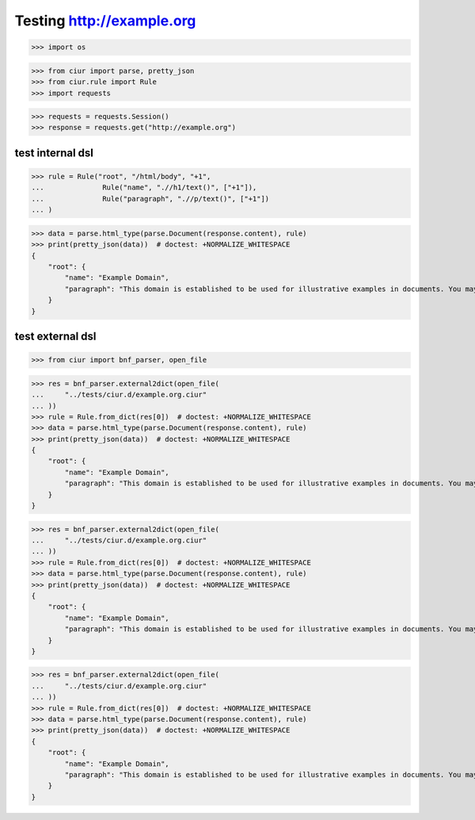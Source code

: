 Testing http://example.org
==========================
>>> import os

>>> from ciur import parse, pretty_json
>>> from ciur.rule import Rule
>>> import requests

>>> requests = requests.Session()
>>> response = requests.get("http://example.org")

test internal dsl
-----------------

>>> rule = Rule("root", "/html/body", "+1",
...              Rule("name", ".//h1/text()", ["+1"]),
...              Rule("paragraph", ".//p/text()", ["+1"])
... )

>>> data = parse.html_type(parse.Document(response.content), rule)
>>> print(pretty_json(data))  # doctest: +NORMALIZE_WHITESPACE
{
    "root": {
        "name": "Example Domain",
        "paragraph": "This domain is established to be used for illustrative examples in documents. You may use this\n    domain in examples without prior coordination or asking for permission."
    }
}

test external dsl
-----------------

>>> from ciur import bnf_parser, open_file

>>> res = bnf_parser.external2dict(open_file(
...     "../tests/ciur.d/example.org.ciur"
... ))
>>> rule = Rule.from_dict(res[0])  # doctest: +NORMALIZE_WHITESPACE
>>> data = parse.html_type(parse.Document(response.content), rule)
>>> print(pretty_json(data))  # doctest: +NORMALIZE_WHITESPACE
{
    "root": {
        "name": "Example Domain",
        "paragraph": "This domain is established to be used for illustrative examples in documents. You may use this\n    domain in examples without prior coordination or asking for permission."
    }
}

>>> res = bnf_parser.external2dict(open_file(
...     "../tests/ciur.d/example.org.ciur"
... ))
>>> rule = Rule.from_dict(res[0])  # doctest: +NORMALIZE_WHITESPACE
>>> data = parse.html_type(parse.Document(response.content), rule)
>>> print(pretty_json(data))  # doctest: +NORMALIZE_WHITESPACE
{
    "root": {
        "name": "Example Domain",
        "paragraph": "This domain is established to be used for illustrative examples in documents. You may use this\n    domain in examples without prior coordination or asking for permission."
    }
}

>>> res = bnf_parser.external2dict(open_file(
...     "../tests/ciur.d/example.org.ciur"
... ))
>>> rule = Rule.from_dict(res[0])  # doctest: +NORMALIZE_WHITESPACE
>>> data = parse.html_type(parse.Document(response.content), rule)
>>> print(pretty_json(data))  # doctest: +NORMALIZE_WHITESPACE
{
    "root": {
        "name": "Example Domain",
        "paragraph": "This domain is established to be used for illustrative examples in documents. You may use this\n    domain in examples without prior coordination or asking for permission."
    }
}
